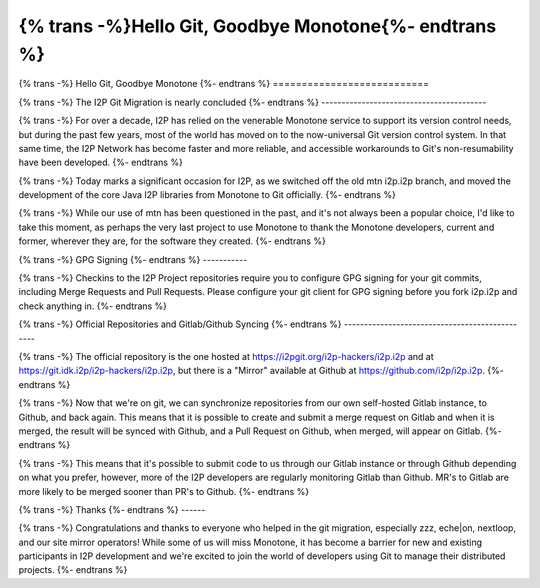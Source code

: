 ======================================================
{% trans -%}Hello Git, Goodbye Monotone{%- endtrans %}
======================================================

.. meta::
   :author: idk
   :date: 2020-12-10
   :category: git
   :excerpt: {% trans %}Hello git, goodbye mtn{% endtrans %}

{% trans -%}
Hello Git, Goodbye Monotone
{%- endtrans %}
===========================

{% trans -%}
The I2P Git Migration is nearly concluded
{%- endtrans %}
-----------------------------------------

{% trans -%}
For over a decade, I2P has relied on the venerable Monotone service to support
its version control needs, but during the past few years, most of the world has
moved on to the now-universal Git version control system. In that same
time, the I2P Network has become faster and more reliable, and accessible
workarounds to Git's non-resumability have been developed.
{%- endtrans %}

{% trans -%}
Today marks a significant occasion for I2P, as we switched off the old mtn
i2p.i2p branch, and moved the development of the core Java I2P libraries from
Monotone to Git officially.
{%- endtrans %}

{% trans -%}
While our use of mtn has been questioned in the past, and it's not always been a
popular choice, I'd like to take this moment, as perhaps the very last project to use
Monotone to thank the Monotone developers, current and former, wherever they are,
for the software they created.
{%- endtrans %}

.. image:: /_static/images/GoodbyeMTN.png

{% trans -%}
GPG Signing
{%- endtrans %}
-----------

{% trans -%}
Checkins to the I2P Project repositories require you to configure GPG signing for
your git commits, including Merge Requests and Pull Requests. Please configure
your git client for GPG signing before you fork i2p.i2p and check anything in.
{%- endtrans %}

{% trans -%}
Official Repositories and Gitlab/Github Syncing
{%- endtrans %}
-----------------------------------------------

{% trans -%}
The official repository is the one hosted at https://i2pgit.org/i2p-hackers/i2p.i2p
and at https://git.idk.i2p/i2p-hackers/i2p.i2p, but there is a "Mirror" available
at Github at https://github.com/i2p/i2p.i2p.
{%- endtrans %}

{% trans -%}
Now that we're on git, we can synchronize repositories from our own self-hosted Gitlab
instance, to Github, and back again. This means that it is possible to create and submit
a merge request on Gitlab and when it is merged, the result will be synced with Github,
and a Pull Request on Github, when merged, will appear on Gitlab.
{%- endtrans %}

{% trans -%}
This means that it's possible to submit code to us through our Gitlab instance or through
Github depending on what you prefer, however, more of the I2P developers are regularly
monitoring Gitlab than Github. MR's to Gitlab are more likely to be merged sooner
than PR's to Github.
{%- endtrans %}

{% trans -%}
Thanks
{%- endtrans %}
------

{% trans -%}
Congratulations and thanks to everyone who helped in the git migration, especially
zzz, eche|on, nextloop, and our site mirror operators! While some of us will miss
Monotone, it has become a barrier for new and existing participants in I2P development
and we're excited to join the world of developers using Git to manage their distributed
projects.
{%- endtrans %}
